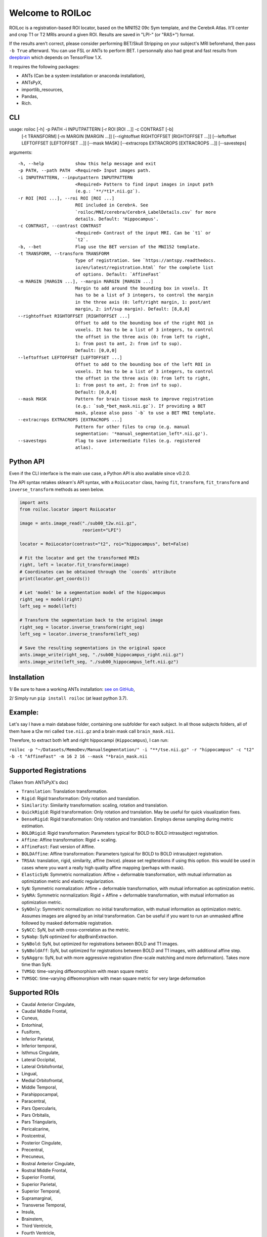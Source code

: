 =================
Welcome to ROILoc
=================

ROILoc is a registration-based ROI locator, based on the MNI152 09c Sym template, and the CerebrA Atlas. It'll center and crop T1 or T2 MRIs around a given ROI.
Results are saved in "LPI-" (or "RAS+") format.

.. image:: https://raw.githubusercontent.com/clementpoiret/ROILoc/main/example.png
  :width: 800
  :alt: Example: using ROILoc for Hippocampus
  
If the results aren't correct, please consider performing BET/Skull Stripping on your subject's MRI beforehand, then pass ``-b True`` afterward.
You can use FSL or ANTs to perform BET. I personnally also had great and fast results from `deepbrain <https://github.com/iitzco/deepbrain>`_ which depends on TensorFlow 1.X.

It requires the following packages:

- ANTs (Can be a system installation or anaconda installation),
- ANTsPyX,
- importlib_resources,
- Pandas,
- Rich.


CLI
***

usage: roiloc [-h] -p PATH -i INPUTPATTERN [-r ROI [ROI ...]] -c CONTRAST [-b]
              [-t TRANSFORM] [-m MARGIN [MARGIN ...]] [--rightoffset RIGHTOFFSET [RIGHTOFFSET ...]]
              [--leftoffset LEFTOFFSET [LEFTOFFSET ...]] [--mask MASK]
              [--extracrops EXTRACROPS [EXTRACROPS ...]] [--savesteps]

arguments::

  -h, --help            show this help message and exit
  -p PATH, --path PATH  <Required> Input images path.
  -i INPUTPATTERN, --inputpattern INPUTPATTERN
                        <Required> Pattern to find input images in input path
                        (e.g.: `**/*t1*.nii.gz`).
  -r ROI [ROI ...], --roi ROI [ROI ...]
                        ROI included in CerebrA. See
                        `roiloc/MNI/cerebra/CerebrA_LabelDetails.csv` for more
                        details. Default: 'Hippocampus'.
  -c CONTRAST, --contrast CONTRAST
                        <Required> Contrast of the input MRI. Can be `t1` or
                        `t2`.
  -b, --bet             Flag use the BET version of the MNI152 template.
  -t TRANSFORM, --transform TRANSFORM
                        Type of registration. See `https://antspy.readthedocs.
                        io/en/latest/registration.html` for the complete list
                        of options. Default: `AffineFast`
  -m MARGIN [MARGIN ...], --margin MARGIN [MARGIN ...]
                        Margin to add around the bounding box in voxels. It
                        has to be a list of 3 integers, to control the margin
                        in the three axis (0: left/right margin, 1: post/ant
                        margin, 2: inf/sup margin). Default: [8,8,8]
  --rightoffset RIGHTOFFSET [RIGHTOFFSET ...]
                        Offset to add to the bounding box of the right ROI in
                        voxels. It has to be a list of 3 integers, to control
                        the offset in the three axis (0: from left to right,
                        1: from post to ant, 2: from inf to sup).
                        Default: [0,0,0]
  --leftoffset LEFTOFFSET [LEFTOFFSET ...]
                        Offset to add to the bounding box of the left ROI in
                        voxels. It has to be a list of 3 integers, to control
                        the offset in the three axis (0: from left to right,
                        1: from post to ant, 2: from inf to sup).
                        Default: [0,0,0]
  --mask MASK           Pattern for brain tissue mask to improve registration
                        (e.g.: `sub_*bet_mask.nii.gz`). If providing a BET
                        mask, please also pass `-b` to use a BET MNI template.
  --extracrops EXTRACROPS [EXTRACROPS ...]
                        Pattern for other files to crop (e.g. manual
                        segmentation: '*manual_segmentation_left*.nii.gz').
  --savesteps           Flag to save intermediate files (e.g. registered
                        atlas).


Python API
**********

Even if the CLI interface is the main use case, a Python API is also available since v0.2.0.

The API syntax retakes sklearn's API syntax, with a ``RoiLocator`` class, having ``fit``, ``transform``, ``fit_transform`` and ``inverse_transform`` methods as seen below.

.. code-block:: python

    import ants
    from roiloc.locator import RoiLocator

    image = ants.image_read("./sub00_t2w.nii.gz",
                            reorient="LPI")

    locator = RoiLocator(contrast="t2", roi="hippocampus", bet=False)

    # Fit the locator and get the transformed MRIs
    right, left = locator.fit_transform(image)
    # Coordinates can be obtained through the `coords` attribute
    print(locator.get_coords())

    # Let 'model' be a segmentation model of the hippocampus
    right_seg = model(right)
    left_seg = model(left)

    # Transform the segmentation back to the original image
    right_seg = locator.inverse_transform(right_seg)
    left_seg = locator.inverse_transform(left_seg)

    # Save the resulting segmentations in the original space
    ants.image_write(right_seg, "./sub00_hippocampus_right.nii.gz")
    ants.image_write(left_seg, "./sub00_hippocampus_left.nii.gz")


Installation
************

1/ Be sure to have a working ANTs installation: `see on GitHub <https://github.com/ANTsX/ANTs>`_,

2/ Simply run ``pip install roiloc`` (at least python 3.7).


Example:
********

Let's say I have a main database folder, containing one subfolder for each subject. In all those subjects folders, all of them have a t2w mri called ``tse.nii.gz`` and a brain mask call ``brain_mask.nii``.

Therefore, to extract both left and right hippocampi (``Hippocampus``), I can run: 

``roiloc -p "~/Datasets/MemoDev/ManualSegmentation/" -i "**/tse.nii.gz" -r "hippocampus" -c "t2" -b -t "AffineFast" -m 16 2 16 --mask "*brain_mask.nii``


Supported Registrations
***********************

(Taken from ANTsPyX's doc)

- ``Translation``: Translation transformation.
- ``Rigid``: Rigid transformation: Only rotation and translation.
- ``Similarity``: Similarity transformation: scaling, rotation and translation.
- ``QuickRigid``: Rigid transformation: Only rotation and translation. May be useful for quick visualization fixes.
- ``DenseRigid``: Rigid transformation: Only rotation and translation. Employs dense sampling during metric estimation.
- ``BOLDRigid``: Rigid transformation: Parameters typical for BOLD to BOLD intrasubject registration.
- ``Affine``: Affine transformation: Rigid + scaling.
- ``AffineFast``: Fast version of Affine.
- ``BOLDAffine``: Affine transformation: Parameters typical for BOLD to BOLD intrasubject registration.
- ``TRSAA``: translation, rigid, similarity, affine (twice). please set regIterations if using this option. this would be used in cases where you want a really high quality affine mapping (perhaps with mask).
- ``ElasticSyN``: Symmetric normalization: Affine + deformable transformation, with mutual information as optimization metric and elastic regularization.
- ``SyN``: Symmetric normalization: Affine + deformable transformation, with mutual information as optimization metric.
- ``SyNRA``: Symmetric normalization: Rigid + Affine + deformable transformation, with mutual information as optimization metric.
- ``SyNOnly``: Symmetric normalization: no initial transformation, with mutual information as optimization metric. Assumes images are aligned by an inital transformation. Can be useful if you want to run an unmasked affine followed by masked deformable registration.
- ``SyNCC``: SyN, but with cross-correlation as the metric.
- ``SyNabp``: SyN optimized for abpBrainExtraction.
- ``SyNBold``: SyN, but optimized for registrations between BOLD and T1 images.
- ``SyNBoldAff``: SyN, but optimized for registrations between BOLD and T1 images, with additional affine step.
- ``SyNAggro``: SyN, but with more aggressive registration (fine-scale matching and more deformation). Takes more time than SyN.
- ``TVMSQ``: time-varying diffeomorphism with mean square metric
- ``TVMSQC``: time-varying diffeomorphism with mean square metric for very large deformation


Supported ROIs
**************

- Caudal Anterior Cingulate,
- Caudal Middle Frontal,
- Cuneus,
- Entorhinal,
- Fusiform,
- Inferior Parietal,
- Inferior temporal,
- Isthmus Cingulate,
- Lateral Occipital,
- Lateral Orbitofrontal,
- Lingual,
- Medial Orbitofrontal,
- Middle Temporal,
- Parahippocampal,
- Paracentral,
- Pars Opercularis,
- Pars Orbitalis,
- Pars Triangularis,
- Pericalcarine,
- Postcentral,
- Posterior Cingulate,
- Precentral,
- Precuneus,
- Rostral Anterior Cingulate,
- Rostral Middle Frontal,
- Superior Frontal,
- Superior Parietal,
- Superior Temporal,
- Supramarginal,
- Transverse Temporal,
- Insula,
- Brainstem,
- Third Ventricle,
- Fourth Ventricle,
- Optic Chiasm,
- Lateral Ventricle,
- Inferior Lateral Ventricle,
- Cerebellum Gray Matter, 
- Cerebellum White Matter,
- Thalamus,
- Caudate,
- Putamen,
- Pallidum,
- Hippocampus,
- Amygdala,
- Accumbens Area,
- Ventral Diencephalon,
- Basal Forebrain,
- Vermal lobules I-V,
- Vermal lobules VI-VII,
- Vermal lobules VIII-X.


Cite this work
**************

If you use this software, please cite it as below.

authors:
  - family-names: Poiret
  - given-names: Clément
  - orcid: https://orcid.org/0000-0002-1571-2161
    
title: clementpoiret/ROILoc: Zenodo Release

version: v0.2.4

date-released: 2021-09-14

Example: 

``Clément POIRET. (2021). clementpoiret/ROILoc: Zenodo Release (v0.2.4). Zenodo. https://doi.org/10.5281/zenodo.5506959``

